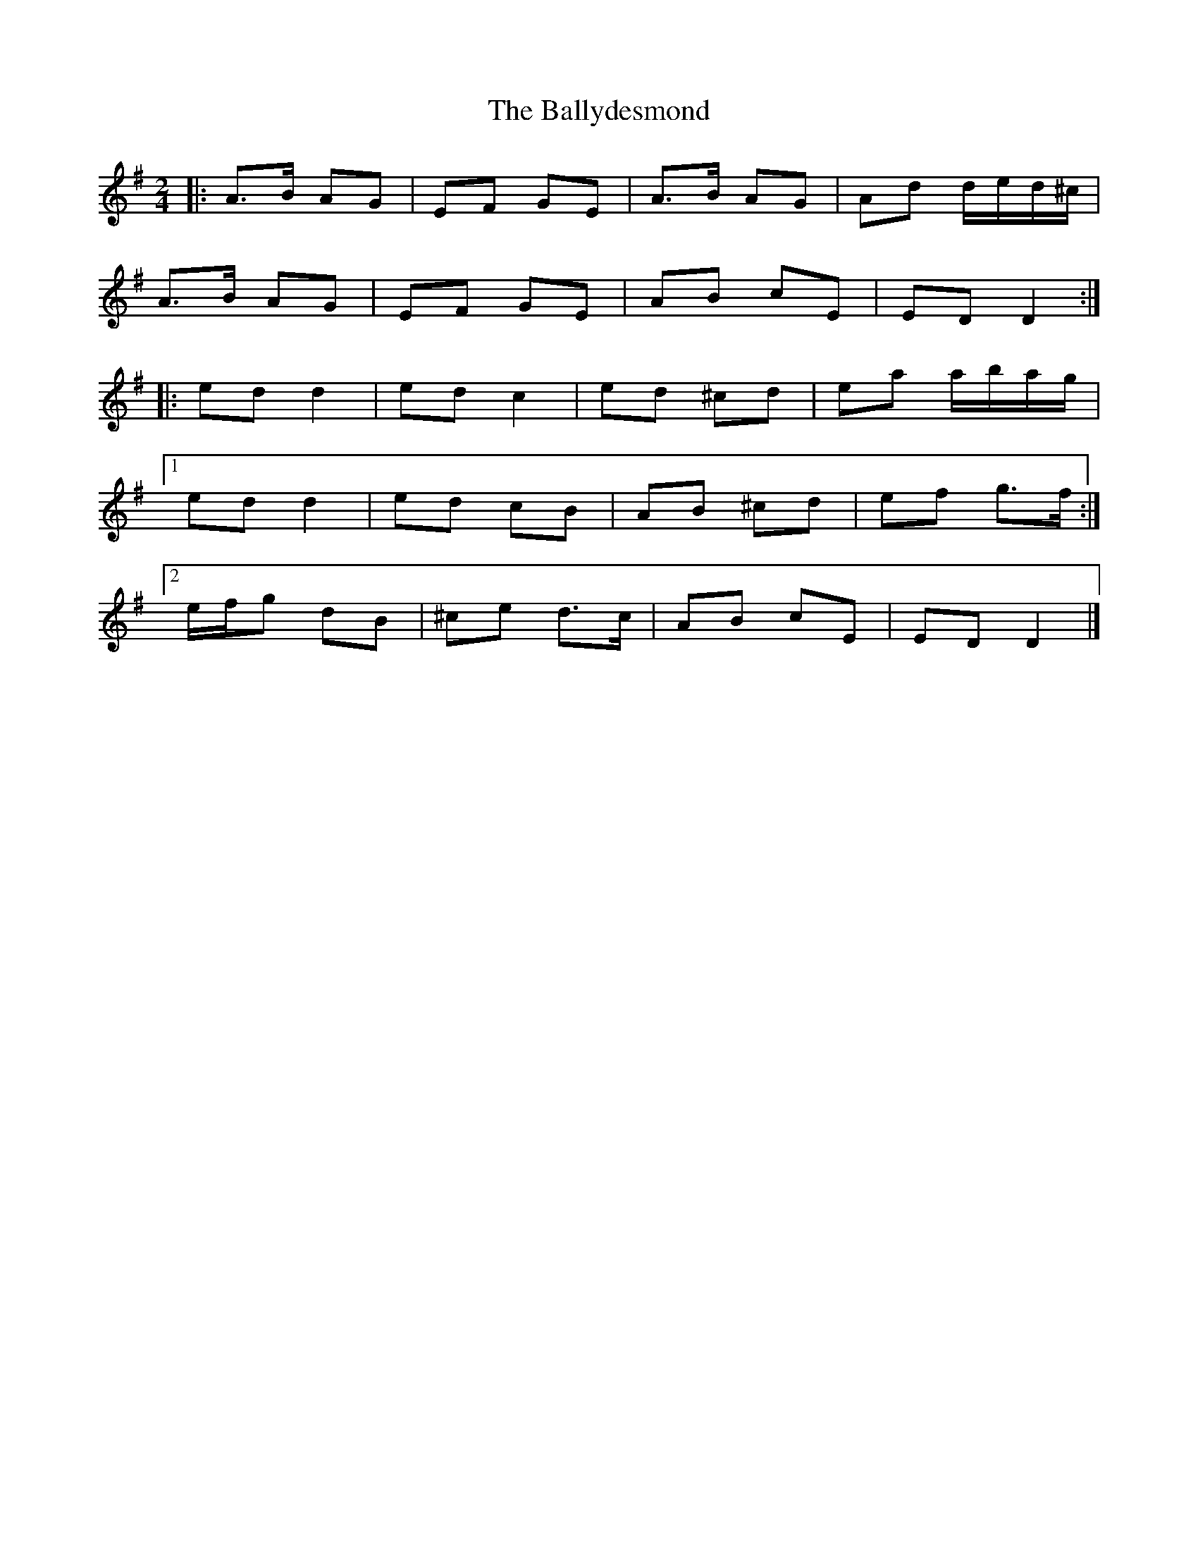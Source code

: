 X: 6
T: Ballydesmond, The
Z: ceolachan
S: https://thesession.org/tunes/298#setting22696
R: polka
M: 2/4
L: 1/8
K: Dmix
|: A>B AG | EF GE | A>B AG | Ad d/e/d/^c/ |
A>B AG | EF GE | AB cE | ED D2 :|
|: ed d2 | ed c2 | ed ^cd | ea a/b/a/g/ |
[1 ed d2 | ed cB | AB ^cd | ef g>f :|
[2 e/f/g dB | ^ce d>c | AB cE | ED D2 |]
